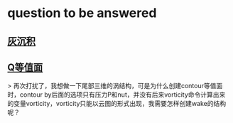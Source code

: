 * question to be answered
** [[http://cfd-china.com/topic/2053/%E5%88%86%E4%BA%AB-%E4%B8%80%E4%B8%AA-latex-%E8%AE%BA%E6%96%87%E6%A8%A1%E6%9D%BF/10][灰沉积]]

** [[http://cfd-china.com/topic/664/cd%E8%AE%A1%E7%AE%97%E4%B8%8D%E5%87%86%E7%9A%84%E9%97%AE%E9%A2%98-les-re3900-%E4%B8%89%E7%BB%B4%E5%9C%86%E6%9F%B1%E7%BB%95%E6%B5%81-pisofoam/104][Q等值面]]

> 再次打扰了，我想做一下尾部三维的涡结构，可是为什么创建contour等值面时，contour by后面的选项只有压力P和nut，并没有后来vorticity命令计算出来的变量vorticity，vorticity只能以云图的形式出现，我需要怎样创建wake的结构呢？
